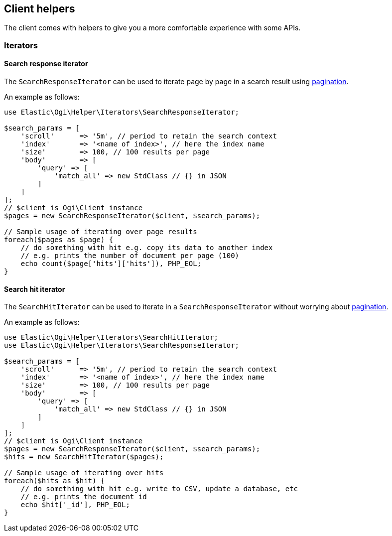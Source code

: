 [[client-helpers]]
== Client helpers

The client comes with helpers to give you a more comfortable experience with 
some APIs.


[discrete]
[[iterators]]
=== Iterators


[discrete]
[[search-response-iterator]]
==== Search response iterator

The `SearchResponseIterator` can be used to iterate page by page in a search 
result using 
https://www.elastic.co/guide/en/elasticsearch/reference/current/paginate-search-results.html#paginate-search-results[pagination].

An example as follows:

[source,php]
----
use Elastic\Ogi\Helper\Iterators\SearchResponseIterator;

$search_params = [
    'scroll'      => '5m', // period to retain the search context
    'index'       => '<name of index>', // here the index name
    'size'        => 100, // 100 results per page
    'body'        => [
        'query' => [
            'match_all' => new StdClass // {} in JSON
        ]
    ]
];
// $client is Ogi\Client instance
$pages = new SearchResponseIterator($client, $search_params);

// Sample usage of iterating over page results
foreach($pages as $page) {
    // do something with hit e.g. copy its data to another index
    // e.g. prints the number of document per page (100)
    echo count($page['hits']['hits']), PHP_EOL;
}
----


[discrete]
[[search-hit-iterator]]
==== Search hit iterator

The `SearchHitIterator` can be used to iterate in a `SearchResponseIterator` 
without worrying about 
https://www.elastic.co/guide/en/elasticsearch/reference/current/paginate-search-results.html#paginate-search-results[pagination].

An example as follows:

[source,php]
----
use Elastic\Ogi\Helper\Iterators\SearchHitIterator;
use Elastic\Ogi\Helper\Iterators\SearchResponseIterator;

$search_params = [
    'scroll'      => '5m', // period to retain the search context
    'index'       => '<name of index>', // here the index name
    'size'        => 100, // 100 results per page
    'body'        => [
        'query' => [
            'match_all' => new StdClass // {} in JSON
        ]
    ]
];
// $client is Ogi\Client instance
$pages = new SearchResponseIterator($client, $search_params);
$hits = new SearchHitIterator($pages);

// Sample usage of iterating over hits
foreach($hits as $hit) {
    // do something with hit e.g. write to CSV, update a database, etc
    // e.g. prints the document id
    echo $hit['_id'], PHP_EOL;
}
----